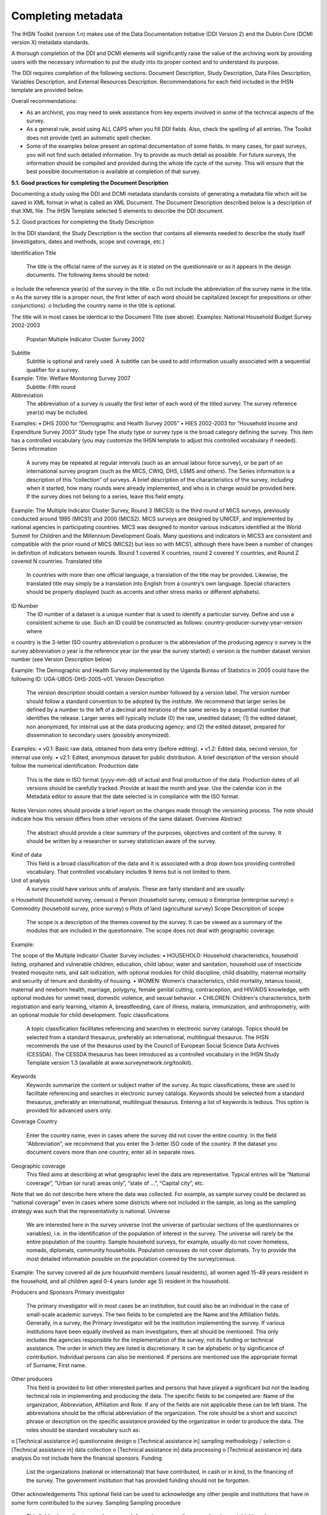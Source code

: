 ================
Completing metadata
================

The IHSN Toolkit (version 1.n) makes use of the Data Documentation Initiative (DDI Version 2) and the Dublin Core (DCMI version X) metadata standards. 

A thorough completion of the DDI and DCMI elements will significantly raise the value of the archiving work by providing users with the necessary information to put the study into its proper context and to understand its purpose. 

The DDI requires completion of the following sections: Document Description, Study Description, Data Files Description, Variables Description, and External Resources Description. Recommendations for each field included in the IHSN template are provided below. 

.. image:: images/recommend.png

Overall recommendations:

*	As an archivist, you may need to seek assistance from key experts involved in some of the technical aspects of the survey. 
*	As a general rule, avoid using ALL CAPS when you fill DDI fields. Also, check the spelling of all entries. The Toolkit does not provide (yet) an automatic spell checker.
*	Some of the examples below present an optimal documentation of some fields. In many cases, for past surveys, you will not find such detailed information. Try to provide as much detail as possible. For future surveys, the information should be compiled and provided during the whole life cycle of the survey. This will ensure that the best possible documentation is available at completion of that survey.

**5.1.	Good practices for completing the Document Description**

Documenting a study using the DDI and DCMI metadata standards consists of generating a metadata file which will be saved in XML format in what is called an XML Document. The Document Description described below is a description of that XML file. The IHSN Template selected 5 elements to describe the DDI document.

.. image:: images/5.1.png

5.2.	Good practices for completing the Study Description

In the DDI standard, the Study Description is the section that contains all elements needed to describe the study itself (investigators, dates and methods, scope and coverage, etc.) 

Identification
Title
	The title is the official name of the survey as it is stated on the questionnaire or as it appears in the design documents. The following items should be noted:
o	Include the reference year(s) of the survey in the title. 
o	Do not include the abbreviation of the survey name in the title.
o	As the survey title is a proper noun, the first letter of each word should be capitalized (except for prepositions or other conjunctions). 
o	Including the country name in the title is optional.

The title will in most cases be identical to the Document Title (see above). 
Examples: 	National Household Budget Survey 2002-2003
 	Popstan Multiple Indicator Cluster Survey 2002
Subtitle
	Subtitle is optional and rarely used. A subtitle can be used to add information usually associated with a sequential qualifier for a survey. 

Example: 	Title: Welfare Monitoring Survey 2007
		Subtitle: Fifth round
Abbreviation
	The abbreviation of a survey is usually the first letter of each word of the titled survey. The survey reference year(s) may be included.

Examples: 	
•	DHS 2000   for “Demographic and Health Survey 2005”
•	HIES 2002-2003 for “Household Income and Expenditure Survey 2003”
Study type	The study type or survey type is the broad category defining the survey. This item has a controlled vocabulary (you may customize the IHSN template to adjust this controlled vocabulary if needed). 
Series information
	A survey may be repeated at regular intervals (such as an annual labour force survey), or be part of an international survey program (such as the MICS, CWIQ, DHS, LSMS and others). The Series information is a description of this “collection” of surveys. A brief description of the characteristics of the survey, including when it started, how many rounds were already implemented, and who is in charge would be provided here. If the survey does not belong to a series, leave this field empty.

Example:
The Multiple Indicator Cluster Survey, Round 3 (MICS3) is the third round of MICS surveys, previously conducted around 1995 (MICS1) and 2000 (MICS2).  MICS surveys are designed by UNICEF, and implemented by national agencies in participating countries. MICS was designed to monitor various indicators identified at the World Summit for Children and the Millennium Development Goals. 
Many questions and indicators in MICS3 are consistent and compatible with the prior round of MICS (MICS2) but less so with MICS1, although there have been a number of changes in definition of indicators between rounds. 
Round 1 covered X countries, round 2 covered Y countries, and Round Z covered N countries. 
Translated title
	In countries with more than one official language, a translation of the title may be provided. Likewise, the translated title may simply be a translation into English from a country’s own language. Special characters should be properly displayed (such as accents and other stress marks or different alphabets). 
ID Number
	The ID number of a dataset is a unique number that is used to identify a particular survey. Define and use a consistent scheme to use. Such an ID could be constructed as follows: country-producer-survey-year-version where
o	country is the 3-letter ISO country abbreviation
o	producer is the abbreviation of the producing agency
o	survey is the survey abbreviation 
o	year is the reference year (or the year the survey started)
o	version is the number dataset version number (see Version Description below)

Example: 
The Demographic and Health Survey implemented by the Uganda Bureau of Statistics in 2005 could have the following ID: 
UGA-UBOS-DHS-2005-v01. 
Version
Description
	The version description should contain a version number followed by a version label. The version number should follow a standard convention to be adopted by the institute. We recommend that larger series be defined by a number to the left of a decimal and iterations of the same series by a sequential number that identifies the release. Larger series will typically include (0) the raw, unedited dataset; (1) the edited dataset, non anonymized, for internal use at the data producing agency; and (2) the edited dataset, prepared for dissemination to secondary users (possibly anonymized). 
Examples:
•	v0.1:  Basic raw data, obtained from data entry (before editing).
•	v1.2:  Edited data, second version, for internal use only.
•	v2.1:  Edited, anonymous dataset for public distribution.
A brief description of the version should follow the numerical identification.
Production date

	This is the date in ISO format (yyyy-mm-dd) of actual and final production of the data. Production dates of all versions should be carefully tracked. Provide at least the month and year. Use the calendar icon in the Metadata editor to assure that the date selected is in compliance with the ISO format.
Notes	Version notes should provide a brief report on the changes made through the versioning process. The note should indicate how this version differs from other versions of the same dataset.
Overview
Abstract
	The abstract should provide a clear summary of the purposes, objectives and content of the survey. It should be written by a researcher or survey statistician aware of the survey. 
Kind of data
	This field is a broad classification of the data and it is associated with a drop down box providing controlled vocabulary. That controlled vocabulary includes 9 items but is not limited to them.
Unit of analysis
	A survey could have various units of analysis.  These are fairly standard and are usually:
o	Household (household survey, census)
o	Person (household survey, census)
o	Enterprise (enterprise survey)
o	Commodity (household survey, price survey)
o	Plots of land (agricultural survey) 
Scope
Description of scope
	The scope is a description of the themes covered by the survey. It can be viewed as a summary of the modules that are included in the questionnaire. The scope does not deal with geographic coverage. 


Example:

The scope of the Multiple Indicator Cluster Survey includes:
•	HOUSEHOLD: Household characteristics, household listing, orphaned and vulnerable children, education, child labour, water and sanitation, household use of insecticide treated mosquito nets, and salt iodization, with optional modules for child discipline, child disability, maternal mortality and security of tenure and durability of housing.
•	WOMEN: Women's characteristics, child mortality, tetanus toxoid, maternal and newborn health, marriage, polygyny, female genital cutting, contraception, and HIV/AIDS knowledge, with optional modules for unmet need, domestic violence, and sexual behavior.
•	CHILDREN: Children's characteristics, birth registration and early learning, vitamin A, breastfeeding, care of illness, malaria, immunization, and anthropometry, with an optional module for child development.
Topic classifications
	A topic classification facilitates referencing and searches in electronic survey catalogs. Topics should be selected from a standard thesaurus, preferably an international, multilingual thesaurus. The IHSN recommends the use of the thesaurus used by the Council of European Social Science Data Archives (CESSDA). The CESSDA thesaurus has been introduced as a controlled vocabulary in the IHSN Study Template version 1.3 (available at www.surveynetwork.org/toolkit).

Keywords
	Keywords summarize the content or subject matter of the survey. As topic classifications, these are used to facilitate referencing and searches in electronic survey catalogs. Keywords should be selected from a standard thesaurus, preferably an international, multilingual thesaurus. Entering a list of keywords is tedious. This option is provided for advanced users only.
Coverage
Country
	Enter the country name, even in cases where the survey did not cover the entire country. In the field “Abbreviation”, we recommend that you enter the 3-letter ISO code of the country. If the dataset you document covers more than one country, enter all in separate rows.
Geographic coverage
	This filed aims at describing at what geographic level the data are representative. Typical entries will be “National coverage”, “Urban (or rural) areas only”, “state of …”, “Capital city”, etc. 

Note that we do not describe here where the data was collected. For example, as sample survey could be declared as “national coverage” even in cases where some districts where not included in the sample, as long as the sampling strategy was such that the representativity is national. 
Universe
	We are interested here in the survey universe (not the universe of particular sections of the questionnaires or variables), i.e. in the identification of the population of interest in the survey. The universe will rarely be the entire population of the country. Sample household surveys, for example, usually do not cover homeless, nomads, diplomats, community households. Population censuses do not cover diplomats. Try to provide the most detailed information possible on the population covered by the survey/census.

Example:
The survey covered all de jure household members (usual residents), all women aged 15-49 years resident in the household, and all children aged 0-4 years (under age 5) resident in the household.



Producers and Sponsors
Primary investigator
	The primary investigator will in most cases be an institution, but could also be an individual in the case of small-scale academic surveys. The two fields to be completed are the Name and the Affiliation fields. Generally, in a survey, the Primary Investigator will be the institution implementing the survey. If various institutions have been equally involved as main investigators, then all should be mentioned. This only includes the agencies responsible for the implementation of the survey, not its funding or technical assistance. The order in which they are listed is discretionary. It can be alphabetic or by significance of contribution. Individual persons can also be mentioned. If persons are mentioned use the appropriate format of Surname, First name. 
Other producers
	This field is provided to list other interested parties and persons that have played a significant but not the leading technical role in implementing and producing the data. The specific fields to be competed are: Name of the organization, Abbreviation, Affiliation and Role. If any of the fields are not applicable these can be left blank. The abbreviations should be the official abbreviation of the organization.  The role should be a short and succinct phrase or description on the specific assistance provided by the organization in order to produce the data. The roles should be standard vocabulary such as:
o	[Technical assistance in] questionnaire design
o	[Technical assistance in] sampling methodology / selection
o	[Technical assistance in] data collection
o	[Technical assistance in] data processing
o	[Technical assistance in] data analysis
Do not include here the financial sponsors.
Funding
	List the organizations (national or international) that have contributed, in cash or in kind, to the financing of the survey. The government institution that has provided funding should not be forgotten.
Other acknowledgements	This optional field can be used to acknowledge any other people and institutions that have in some form contributed to the survey. 
Sampling
Sampling procedure
	This field only applies to sample surveys. Information on sampling procedure is crucial (although not applicable for censuses and administrative datasets). This section should include summary information that includes though is not limited to:
o	Sample size
o	Selection process (e.g., probability proportional to size or over sampling)
o	Stratification (implicit and explicit)
o	Stages of sample selection
o	Design omissions in the sample
o	Level of representation
o	Strategy for absent respondents/not found/refusals (replacement or not) 
o	Sample frame used, and listing exercise conducted to update it

It is useful also to indicate here what variables in the data files identify the various levels of stratification and the primary sample unit. These are crucial to the data users who want to properly account for the sampling design in their analyses and calculations of sampling errors. 

This section accepts only text format; formulae cannot be entered. In most cases, technical documents will exist that describe the sampling strategy in detail. In such cases, include here a reference (title/author/date) to this document, and make sure that the document is provided in the External Resources. 

Example:
5000 households were selected for the sample. Of these, 4996 were occupied households and 4811 were successfully interviewed for a response rate of 96.3%.  Within these households, 7815 eligible women aged 15-49 were identified for interview, of which 7505 were successfully interviewed (response rate 96.0%), and 3242 children aged 0-4 were identified for whom the mother or caretaker was successfully interviewed for 3167 children (response rate 97.7%). These give overall response rates (household response rate times individual response rate) for the women's interview of 92.5% and for the children's interview of 94.1%.
Deviation from sample design	This field only applies to sample surveys.
Sometimes the reality of the field requires a deviation from the sampling design (for example due to difficulty to access to zones due to weather problems, political instability, etc). If for any reason, the sample design has deviated, this should be reported here. 
Response rates	Response rate provides that percentage of households (or other sample unit) that participated in the survey based on the original sample size. Omissions may occur due to refusal to participate, impossibility to locate the respondent, or other.  Sometimes, a household may be replaced by another by design. Check that the information provided here is consistent with the sample size indicated in the “Sampling procedure field” and the number of records found in the dataset (for example, if the sample design mention a sample of 5,000 households and the data on contain data on 4,500 households, the response rate should not be 100 percent).

Provide if possible the response rates by stratum. If information is available on the causes of non-response (refusal/not found/other), provide this information as well.

This field can also in some cases be used to describe non-responses in population censuses.
Weighting	This field only applies to sample surveys.
Provide here the list of variables used as weighting coefficient. If more than one variable is a weighting variable, describe how these variables differ from each other and what the purpose of each one of them is. 

Example:

Sample weights were calculated for each of the data files.
Sample weights for the household data were computed as the inverse of the probability of selection of the household, computed at the sampling domain level (urban/rural within each region). The household weights were adjusted for non-response at the domain level, and were then normalized by a constant factor so that the total weighted number of households equals the total unweighted number of households. The household weight variable is called HHWEIGHT and is used with the HH data and the HL data.
Sample weights for the women's data used the un-normalized household weights, adjusted for non-response for the women's questionnaire, and were then normalized by a constant factor so that the total weighted number of women's cases equals the total unweighted number of women's cases.
Sample weights for the children's data followed the same approach as the women's and used the un-normalized household weights, adjusted for non-response for the children's questionnaire, and were then normalized by a constant factor so that the total weighted number of children's cases equals the total unweighted number of children's cases.
Data Collection
Dates of data collection
	Enter the dates (at least month and year) of the start and end of the data collection. They should be in the standard ISO format of YYYY-MM-DD. 
In some cases, data collection for a same survey can be conducted in waves. In such case, you should enter the start and end date of each wave separately, and identify each wave in the “cycle” field. 


Time period
	This field will usually be left empty. Time period differs from the dates of collection as they represent the period for which the data collected are applicable or relevant. 
Mode of data collection
	The mode of data collection is the manner in which the interview was conducted or information was gathered. This field is a controlled vocabulary field. Use the drop-down button in the Toolkit to select one option. In most cases, the response will be “face to face interview”. But for some specific kinds of datasets, such as for example data on rain falls, the response will be different.
Notes on data collection	This element is provided in order to document any specific observations, occurrences or events during data collection. Consider stating such items like:
o	Was a training of enumerators held? (elaborate)
o	Any events that could have a bearing on the data quality?
o	How long did an interview take on average?
o	Was there a process of negotiation between households, the community and the implementing agency?
o	Are anecdotal events recorded?
o	Have the field teams contributed by supplying information on issues and occurrences during data collection? 
o	In what language was the interview conducted?
o	Was a pilot survey conducted? 
o	Were there any corrective actions taken by management when problems occurred in the field?

Example:

The pre-test for the survey took place from August 15, 2006 - August 25, 2006 and included 14 interviewers who would later become supervisors for the main survey.
Each interviewing team comprised of 3-4 female interviewers (no male interviewers were used due to the sensitivity of the subject matter), together with a field editor and a supervisor and a driver. A total of 52 interviewers, 14 supervisors and 14 field editors were used. Data collection took place over a period of about 6 weeks from September 2, 2006 until October 17, 2006. Interviewing took place everyday throughout the fieldwork period, although interviewing teams were permitted to take one day off per week. 
Interviews averaged 35 minutes for the household questionnaire (excluding salt testing), 23 minutes for the women's questionnaire, and 27 for the under five children's questionnaire (excluding the anthropometry).  Interviews were conducted primarily in English and Mumbo-jumbo, but occasionally used local translation in double-Dutch, when the respondent did not speak English or Mumbo-jumbo.
Six staff members of GenCenStat provided overall fieldwork coordination and supervision.  The overall field coordinator was Mrs. Doe.
Data Processing
Questionnaires
	This element is provided to describe the questionnaire(s) used for the data collection. The following should be mentioned:
•	List of questionnaires and short description of each (all questionnaires must be provided as External Resources)
•	In what language were the questionnaires published?
•	Information on the questionnaire design process (based on a previous questionnaire, based on a standard model questionnaire, review by stakeholders). If a document was compiled that contains the comments provided by the stakeholders on the draft questionnaire, or a report prepared on the questionnaire testing, a reference to these documents should be provided here and the documents should be provided as External Resources.

Example
The questionnaires for the Generic MICS were structured questionnaires based on the MICS3 Model Questionnaire with some modifications and additions. A household questionnaire was administered in each household, which collected various information on household members including sex, age, relationship, and orphanhood status. The household questionnaire includes household characteristics, support to orphaned and vulnerable children, education, child labour, water and sanitation, household use of insecticide treated mosquito nets, and salt iodization, with optional modules for child discipline, child disability, maternal mortality and security of tenure and durability of housing.
In addition to a household questionnaire, questionnaires were administered in each household for women age 15-49 and children under age five. For children, the questionnaire was administered to the mother or caretaker of the child. 
The women's questionnaire include women's characteristics, child mortality, tetanus toxoid, maternal and newborn health, marriage, polygyny, female genital cutting, contraception, and HIV/AIDS knowledge, with optional modules for unmet need, domestic violence, and sexual behavior.
The children's questionnaire includes children's characteristics, birth registration and early learning, vitamin A, breastfeeding, care of illness, malaria, immunization, and anthropometry, with an optional module for child development.
The questionnaires were developed in English from the MICS3 Model Questionnaires, and were translated into Mumbo-jumbo. After an initial review the questionnaires were translated back into English by an independent translator with no prior knowledge of the survey. The back translation from the Mumbo-jumbo version was independently reviewed and compared to the English original.  Differences in translation were reviewed and resolved in collaboration with the original translators.
The English and Mumbo-jumbo questionnaires were both piloted as part of the survey pretest.
All questionnaires and modules are provided as external resources.
Data collectors	This element is provided in order to record information regarding the persons and/or agencies that took charge of the data collection. This element includes 3 fields: Name, Abbreviation and the Affiliation. In most cases, we will record here the name of the agency, not the name of interviewers. Only in the case of very small-scale surveys, with a very limited number of interviewers, the name of person will be included as well. The field Affiliation is optional and not relevant in all cases.

Example:
Name: Central Statistics Office
Abbreviation: CSO
	Affiliation: Ministry of Planning 
Supervision	This element will provide information on the oversight of the data collection. The following should be considered:
•	Were the enumerators organized in teams that included a controller and a supervisor? With how many controllers/supervisors per interviewer?
•	What were the main roles of the controllers/supervisors?
•	Were there visits to the field by upper management? How often?

Example:
Interviewing was conducted by teams of interviewers. Each interviewing team comprised of 3-4 female interviewers, a field editor and a supervisor, and a driver.  Each team used a 4 wheel drive vehicle to travel from cluster to cluster (and where necessary within cluster).
The role of the supervisor was to coordinator field data collection activities, including management of the field teams, supplies and equipment, finances, maps and listings, coordinate with local authorities concerning the survey plan and make arrangements for accommodation and travel. Additionally, the field supervisor assigned the work to the interviewers, spot checked work, maintained field control documents, and sent completed questionnaires and progress reports to the central office.  
The field editor was responsible for reviewing each questionnaire at the end of the day, checking for missed questions, skip errors, fields incorrectly completed, and checking for inconsistencies in the data.  The field editor also observed interviews and conducted review sessions with interviewers.
Responsibilities of the supervisors and field editors are described in the Instructions for Supervisors and Field Editors, together with the different field controls that were in place to control the quality of the fieldwork.
Field visits were also made by a team of central staff on a periodic basis during fieldwork. The senior staff of GenCenStat also made 3 visits to field teams to provide support and to review progress.
Data Processing
Data editing
	The data editing should contain information on how the data was treated or controlled for in terms of consistency and coherence. This item does not concern the data entry phase but only the editing of data whether manual or automatic. 
•	Was a hot deck or a cold deck technique used to edit the data?
•	Were corrections made automatically (by program), or by visual control of the questionnaire?
•	What software was used?  

If materials are available (specifications for data editing, report on data editing, programs used for data editing), they should be listed here and provided as external resources. 

Example:
Data editing took place at a number of stages throughout the processing, including:
a) Office editing and coding
b) During data entry
c) Structure checking and completeness
d) Secondary editing
e) Structural checking of SPSS data files
Detailed documentation of the editing of data can be found in the “Data processing guidelines” document provided as an external resource.
Other processing
	Use this field to provide as much information as possible on the data entry design. This includes such details as:
•	Mode of data entry (manual or by scanning, in the field/in regions/at headquarters)
•	Computer architecture (laptop computers in the field, desktop computers, scanners, PDA, other; indicate the number of computers used)
•	Software used 
•	Use (and rate) of double data entry 
•	Average productivity of data entry operators; number of data entry operators involved and their work schedule

Information on tabulation and analysis can also be provided here. 

All available materials (data entry/tabulation/analysis programs; reports on data entry) should be listed here and provided as external resources.

Example:
Data were processed in clusters, with each cluster being processed as a complete unit through each stage of data processing.  Each cluster goes through the following steps:
1)	Questionnaire reception
2)	Office editing and coding
3)	Data entry
4)	Structure and completeness checking
5)	Verification entry
6)	Comparison of verification data
7)	Back up of raw data
8)	Secondary editing
9)	Edited data back up
After all clusters are processed, all data is concatenated together and then the following steps are completed for all data files:
10)	Export to SPSS in 4 files (hh - household, hl - household members, wm - women, ch - children under 5)
11)	Recoding of variables needed for analysis
12)	Adding of sample weights
13)	Calculation of wealth quintiles and merging into data
14)	Structural checking of SPSS files
15)	Data quality tabulations
16)	Production of analysis tabulations
 
Details of each of these steps can be found in the data processing documentation, data editing guidelines, data processing programs in CSPro and SPSS, and tabulation guidelines.
Data entry was conducted by 12 data entry operators in tow shifts, supervised by 2 data entry supervisors, using a total of 7 computers (6 data entry computers plus one supervisors’ computer).  All data entry was conducted at the GenCenStat head office using manual data entry.  For data entry, CSPro version 2.6.007 was used with a highly structured data entry program, using system controlled approach that controlled entry of each variable.  All range checks and skips were controlled by the program and operators could not override these.  A limited set of consistency checks were also included in the data entry program.  In addition, the calculation of anthropometric Z-scores was also included in the data entry programs for use during analysis. Open-ended responses ("Other" answers) were not entered or coded, except in rare circumstances where the response matched an existing code in the questionnaire.   
Structure and completeness checking ensured that all questionnaires for the cluster had been entered, were structurally sound, and that women's and children's questionnaires existed for each eligible woman and child. 
100% verification of all variables was performed using independent verification, i.e. double entry of data, with separate comparison of data followed by modification of one or both datasets to correct keying errors by original operators who first keyed the files. 
After completion of all processing in CSPro, all individual cluster files were backed up before concatenating data together using the CSPro file concatenate utility.
For tabulation and analysis SPSS versions 10.0 and 14.0 were used.  Version 10.0 was originally used for all tabulation programs, except for child mortality.  Later version 14.0 was used for child mortality, data quality tabulations and other analysis activities.
After transferring all files to SPSS, certain variables were recoded for use as background characteristics in the tabulation of the data, including grouping age, education, geographic areas as needed for analysis.  In the process of recoding ages and dates some random imputation of dates (within calculated constraints) was performed to handle missing or "don't know" ages or dates.  Additionally, a wealth (asset) index of household members was calculated using principal components analysis, based on household assets, and both the score and quintiles were included in the datasets for use in tabulations.



Data Appraisal
Estimate of sampling error	For sampling surveys, it is good practice to calculate and publish sampling error. This field is used to provide information on these calculations. This includes:
•	A list of ratios/indicators for which sampling errors were computed. 
•	Details regarding the software used for computing the sampling error, and reference to the programs used (to be provided as external resources) as the program used to perform the calculations.
•	Reference to the reports or other document where the results can be found (to be provided as external resources). 

Example:

Estimates from a sample survey are affected by two types of errors: 1) non-sampling errors and 2) sampling errors. Non-sampling errors are the results of mistakes made in the implementation of data collection and data processing.  Numerous efforts were made during implementation of the 2005-2006 MICS to minimize this type of error, however, non-sampling errors are impossible to avoid and difficult to evaluate statistically.
If the sample of respondents had been a simple random sample, it would have been possible to use straightforward formulae for calculating sampling errors.  However, the 2005-2006 MICS sample is the result of a multi-stage stratified design, and consequently needs to use more complex formulae. The SPSS complex samples module has been used to calculate sampling errors for the 2005-2006 MICS.  This module uses the Taylor linearization method of variance estimation for survey estimates that are means or proportions. This method is documented in the SPSS file CSDescriptives.pdf found under the Help, Algorithms options in SPSS. 
Sampling errors have been calculated for a select set of statistics (all of which are proportions due to the limitations of the Taylor linearization method) for the national sample, urban and rural areas, and for each of the five regions.  For each statistic, the estimate, its standard error, the coefficient of variation (or relative error -- the ratio between the standard error and the estimate), the design effect, and the square root design effect (DEFT -- the ratio between the standard error using the given sample design and the standard error that would result if a simple random sample had been used), as well as the 95 percent confidence intervals (+/-2 standard errors).
Details of the sampling errors are presented in the sampling errors appendix to the report and in the sampling errors table presented in the external resources.
Other forms data appraisal	This section can be used to report any other action taken to assess the reliability of the data, or any observations regarding data quality. This item can include:
•	For a population census, information on the post enumeration survey (a report should be provided in external resources and mentioned here). 
•	For any survey/census, a comparison with data from another source.
•	Etc.

Example:

A series of data quality tables and graphs are available to review the quality of the data and include the following:
-	Age distribution of the household population
-	Age distribution of eligible women and interviewed women
-	Age distribution of eligible children and children for whom the mother or caretaker was interviewed
-	Age distribution of children under age 5 by 3 month groups
-	Age and period ratios at boundaries of eligibility
-	Percent of observations with missing information on selected variables
-	Presence of mother in the household and person interviewed for the under 5 questionnaire
-	School attendance by single year age
-	Sex ratio at birth among children ever born, surviving and dead by age of respondent
-	Distribution of women by time since last birth
-	Scatter plot of weight by height, weight by age and height by age
-	Graph of male and female population by single years of age
-	Population pyramid
 
The results of each of these data quality tables are shown in the appendix of the final report and are also given in the external resources section.
 
The general rule for presentation of missing data in the final report tabulations is that a column is presented for missing data if the percentage of cases with missing data is 1% or more.  Cases with missing data on the background characteristics (e.g. education) are included in the tables, but the missing data rows are suppressed and noted at the bottom of the tables in the report (not in the SPSS output, however).
Data Access
Access authority
	This section is composed of various sections: Name-Affiliation-email-URI. This information provides the contact person or entity to gain authority to access the data. It is advisable to use a generic email contact such as data@popstatsoffice.org whenever possible to avoid tying access to a particular individual whose functions may change over time.
Confidentiality	If the dataset is not anonymized, we may indicate here what Affidavit of Confidentiality must be signed before the data can be accessed. Another option is to include this information in the next element (Access conditions). If there is no confidentiality issue, this field can be left blank.

An example of statement could be the following:
Confidentiality of respondents is guaranteed by Articles N to NN of the National Statistics Act of [date]. 
Before being granted access to the dataset, all users have to formally agree: 
1.	To make no copies of any files or portions of files to which s/he is granted access except those authorized by the data depositor. 
2.	Not to use any technique in an attempt to learn the identity of any person, establishment, or sampling unit not identified on public use data files. 
3.	To hold in strictest confidence the identification of any establishment or individual that may be inadvertently revealed in any documents or discussion, or analysis. Such inadvertent identification revealed in her/his analysis will be immediately brought to the attention of the data depositor.
This statement does not replace a more comprehensive data agreement (see Access condition).   
Access conditions
	Each dataset should have an “Access policy” attached to it. The IHSN recommends three levels of accessibility:
•	Public use files, accessible to all
•	Licensed datasets, accessible under conditions
•	Datasets only accessible in a data enclave, for the most sensitive and confidential data.

The IHSN has formulated standard, generic policies and access forms for each one of these three levels (which each country can customize to its specific needs). One of the three policies may be copy/pasted in this field once it has been edited as needed and approved by the appropriate authority. Before you fill this field, a decision has to be made by the management of the data depositor agency. Avoid writing a specific statement for each dataset. 
If the access policy is subject to regular changes, you should enter here a URL where the user will find detailed information on access policy which applies to this specific dataset. If the datasets are sold, pricing information should also be provided on a website instead of being entered here.
If the access policy is not subject to regular changes, you may enter more detailed information here. For a public use file for example, you could enter information like:
The dataset has been anonymized and is available as a Public Use Dataset. It is  accessible to all for statistical and research purposes only, under the following terms and conditions:
1.	The data and other materials will not be redistributed or sold to other individuals, institutions, or organizations without the written agreement of the [National Data Archive]. 
2.	The data will be used for statistical and scientific research purposes only. They will be used solely for reporting of aggregated information, and not for investigation of specific individuals or organizations. 
3.	No attempt will be made to re-identify respondents, and no use will be made of the identity of any person or establishment discovered inadvertently. Any such discovery would immediately be reported to the [National Data Archive]. 
4.	No attempt will be made to produce links among datasets provided by the [National Data Archive], or among data from the [National Data Archive] and other datasets that could identify individuals or organizations. 
5.	Any books, articles, conference papers, theses, dissertations, reports, or other publications that employ data obtained from the [National Data Archive] will cite the source of data in accordance with the Citation Requirement provided with each dataset. 
6.	An electronic copy of all reports and publications based on the requested data will be sent to the [National Data Archive]. 
7.	The original collector of the data, the [National Data Archive], and the relevant funding agencies bear no responsibility for use of the data or for interpretations or inferences based upon such uses. 
Citation requirements
	Citation requirement is the way that the dataset should be referenced when cited in any publication. Every dataset should have a citation requirement. This will guarantee that the data producer gets proper credit, and that analytical results can be linked to the proper version of the dataset. The Access Policy should explicitly mention the obligation to comply with the citation requirement (in the example above, see item 5). The citation should include at least the primary investigator, the name and abbreviation of the dataset, the reference year, and the version number. Include also a website where the data or information on the data is made available by the official data depositor.

Example:

"National Statistics Office of Popstan, Multiple Indicators Cluster Survey 2000 (MICS 2000), Version 1.1 of the public use dataset (April 2001), provided by the National Data Archive. www.nda_popstan.org"
Disclaimer and Copyright
Disclaimer
	A disclaimer limits the liability that the Statistics Office has regarding the use of the data. A standard legal statement should be used for all datasets from a same agency. The IHSN recommends the following formulation:

The user of the data acknowledges that the original collector of the data, the authorized distributor of the data, and the relevant funding agency bear no responsibility for use of the data or for interpretations or inferences based upon such uses. 
Copyright
	Include here a copyright statement on the dataset, such as:
c  2007, Popstan Central Statistics Agency



Contacts
Contact persons	Users of the data may need further clarification and information. This section may include the name-affiliation-email-URI of one or multiple contact persons. Avoid putting the name of individuals. The information provided here should be valid for the long term. It is therefore preferable to identify contact persons by a title. The same applies for the email field. Ideally, a “generic” email address should be provided. It is easy to configure a mail server in such a way that all messages sent to the generic email address would be automatically forwarded to some staff members.

Example:
Name: Head, Data Processing Division
Affiliation: National Statistics Office
Email: dataproc@cso.org
	URI: www.cso.org/databank


5.3.	Good practices for completing the File Description 
The File Description is the DDI section that aims to provide a detailed description of each data file. The IHSN has selected six of the available DDI elements.
Contents	A data filename usually provides little information on its content. Provide here a description of this content. This description should clearly distinguish collected variables and derived variables. It is also useful to indicate the availability in the data file of some particular variables such as the weighting coefficients. If the file contains derived variables, it is good practice to refer to the computer program that generated it.

Examples:
•	The file contains data related to section 3A of the household survey questionnaire (Education of household members aged 6 to 24 years). It also contains the weighting coefficient, and various recoded variables on levels of education.
•	The file contains derived data on household consumption, annualized and aggregated by category of products and services. The file also contains a regional price deflator variable and the household weighting coefficient. The file was generated using a Stata program named “cons_aggregate.do” available in the external resources.
Producer	Put the name of the agency that produced the data file. Most data files will have been produced by the survey primary investigator. In some cases however, auxiliary or derived files from other producers may be released with a data set. This may for example include CPI data generated by a different agency, or files containing derived variables generated by a researcher. 
Version	A data file may undergo various changes and modifications. These file specific versions can be tracked in this element. This field will in most cases be left empty. It is more important to fill the field identifying the version of the dataset (see above).
Processing Checks	Use this element if needed to provide information about the types of checks and operations that have been performed on the data file to make sure that the data are as correct as possible, e.g. consistency checking, wildcode checking, etc. Note that the information included here should be specific to the data file. Information about data processing checks that have been carried out on the data collection (study) as a whole should be provided in the "Data editing" element at the study level.
You may also provide here a reference to an external resource that contains the specifications for the data processing checks (that same information may be provided also in the “Data Editing” filed in the Study Description section). 
Missing data	Missing data can be given certain coding. A common convention is to iterate the number “9” to fill a field. This value needs to be defined as missing in the data set and can be explained in detail in this element. 
Notes	This field, aiming to provide information to the user on items not covered elsewhere, will in most cases be left empty.

5.4.	Good practices for completing the Variables Description 
The Variable Description is the section of the DDI document that provides detailed information on each variable.
Variable Names	These are the names given to the variables. Ideally, the variable names should be a maximum of 8 characters, and use a logical naming convention (e.g., section (S) and question (Q) numbers to name the question). If the variable names do not follow these principles, DO NOT CHANGE THE VARIABLE NAMES IN THE TOOLKIT, but make recommendations to the data processor for consideration for future surveys. 
Variable Labels
	All variables should have a label that 
•	Provides the item or question number in the original data collection instrument (unless item number serves as the variable name) 
•	Provides a clear indication of what the variable contains
•	Provides an indication of whether the variable is constructed from other items

Recommendations:
•	Do not use ALL CAPS in labels.
•	Make sure that different variables have different labels (avoid duplicate labels). The IHSN Toolkit provides a tool to check availability and unicity of variable labels (see Tools > Validate Variable).
•	For expenditure or income: indicating the currency and period of reference is crucial (e.g. “Annual per capita real expenditure in local currency”
Width, StartCol, Endcol	When you import your data files from Stata or SPSS, the information on StartCol and EndCol will be empty. It is crucial to add this information, in order to allow users to export the data to ASCII fixed format. To do so, use the “Variables > Resequence” command in the Toolkit, for each data file.
Categories	Variable categories are the lists of codes (and their meaning) that apply to the variable. The Toolkit imports categories and their labels from the source data files (SPSS, Stata). 

If necessary, add/edit the codes. Use the Documentation > Create categories from statistics if the source dataset did not include value labels (e,g., when imported from ASCII). Make sure the categories are not hierarchical, and do not include codes for “Missing”. The codes for Missing must be specified in the “Missing data” field. If you fail to do that, the summary statistics (mean, standard deviation, etc) will be calculated including the missing code, which will be considered as a valid value.

 

Data type	Four types of variables are recognized by the Toolkit: 
•	Numeric: Numeric variables are used to store any number, integer or floating point (decimals).
•	Fixed string: A fixed string variable has a predefined length (default length is 8 but it can range from 1 to 255 characters in length) which enables the publisher to handle this data type more efficiently.
•	Dynamic string: Dynamic string variables can be used to store open-ended questions.
•	Date: date variables stored in ISO format (YYYY-MM-DD?—should specify)

The data type is usually properly identified when the data is imported. It is important to avoid the use of string variables when this is not absolutely needed. Such issues must be taken care of before the data is imported in the Toolkit. See the section on “Gathering and preparing the dataset” above. 

Measure	The Microdata Management Toolkit will allow you to define the measure of a variable as:
•	Nominal: variable with numeric assignations for responses; the number assigned to each response does not have a meaning by itself. 
Example: Variable sex: 1 = Male, 2 = Female (the number does not have a meaning by itself; we could as well have assigned Male = 2 and Female = 1). When variables are nominal, we can produce frequency tables by code, but calculating mean or standard deviation of the codes would not make sense.
•	Ordinal: variable with numeric assignations and in a logical sequence. The absolute size of the number, or the difference between two numbers has no meaning. But the sequence of the number matters. 
Example: An example of an ordinal variable would be a variable indicating the level of satisfaction of the respondent, for example on a scale of 1 (very unsatisfied) to 5 (very satisfied). 
•	Scale: continuous variables that have inherent and not categorical value.  Examples of such variables include the age of the person, the amount of income or expenditure, etc.
Time variable	This is a check-box used to tag and identify variables used to define time. 
Weight variable	This is a check box that is used to tag the weight variable. It is a good practice to include the weight variable with each data file that is being archived. If it is included, the check box should be ticked. 
Min
Max	Allows modifying the minimum value of a variable. For each variable where it makes sense, you should check that the Min and Max values are correct. Remember: if a specific value is used for “Missing”, this should not be included in the Min-Max range. For example, if codes 1 and 2 are used for Male and Female, and 9 for unknown sex, then the Min will be 1 and the Max will be 2. The code 9 must be listed in the “Missing” codes (see below).
Decimals	Defines the number of decimal places of a numeric variable type.
Implicit decimals	This check box is selected only when a fixed ASCII-type file is imported and the data file includes a decimal character. As the decimal character also requires a space in the variable length assignation, it is important to check this box in order to assure proper alignment of the data.
Missing data	Missing values are those values that are blank in a data file but should have been responses and are within the path or universe of the questionnaire. Missing values should always be coded. Missing values should be differentiated from “not applicable” and zero (0) values.  
Statistics Options	Various options exist for displaying and presenting summary information of the variable to the user or the person browsing the output. Summary statistics are saved in the DDI document and become part of the metadata. It is therefore important to select the appropriate ones.
•	For nominal variables you want to be sure that the categories are well defined and that some of the summary statistics are not displayed (such as means and standard deviations.
•	For ordinal values, you want to be sure that the categories are displayed if they are required. Not all ordinal values will require a category. In some cases you may want to include some summary statistics such as mean and standard deviation.
•	For scale values, you do not want to define categories and you may want to include some summary statistics such as mean and standard deviation.

Make sure you do not include “Frequencies” for variables such as the household identification number or enumeration area. This would produce a useless frequency table, that would considerably increase the size of your DDI file (in general, a very large DDI file–8 to 10Mb or more– indicates such a problem).
Make sure also that you do not include meaningless summary statistics, such as the mean or standard deviation calculated on the codes used for variable SEX.

Notes: 

•	Summary statistics such as the mean or standard deviation are calculated using all valid values. If special codes are used to indicate missing values, make sure they are declared in the “Missing” section. If not, they will be included in the calculations. For example, if you use code 99999 for indicating missing values in a variable on household expenditure, code 99999 must be listed in the missing section as follows:

 

•	If you modify information such as the categories or missing values, you must use the “Documentation > Update Statistics” command in the Toolkit to refresh the summary statistics.
Weights	The appropriate weight should be attached to the file and selected in this element. The weight should be well labelled.
Definition	This element provides a space to describe the variable in detail. Not all variables require definition. The following variables should always be defined when available in a questionnaire:
•	Household (attach this definition to the “household ID” variable
•	Head of household (attach this definition to the variable “relationship to the head”
•	Urban/rural
Universe	The universe at the variable level reflects skip patterns within-records in a questionnaire. This information can typically be copy/pasted from the survey questionnaire. Try to be as specific as possible. This information is very useful for the analyst.

In many cases, a block of variables will have the same universe (for example, a block of variables on education can all relate to the “Population aged 6 to 24 year). The Toolkit allows you to select multiple variables and enter the universe information to all variables at once. 
Source of information	Enter information regarding who provided the information contained within the variable. In most cases, the source will be “Head of household” or “Household member”. But it may also be 
- GPS measure (for geographic position)
- Interviewer’s visual observation (for type of dwelling)
- Best informant in community
- Etc.
Concepts	Greater description on the nature of the variable can be placed in this element. For example this element can provide a clearer definition for certain variables (i.e. a variable that provides information on whether a person is a household member). In the case of household membership, a conceptual definition can be provided. 

Example: 
A household member is defined as any person who has been resident in the household for six months or more in a given year and takes meals together OR by default the head of household, infants under 6 months, newly wedded couples etc. 
Pre-question text 
Literal question
Post-question text	The pre-question texts are the instructions provided to the interviewers and printed in the questionnaire before the literal question. This does not apply to all variables. Do not confuse this with instructions provided in the interviewer’s manual. With this and the next two fields, one should be able to understand how the question was asked during the interview. See example below.

The literal question is the full text of the questionnaire as the enumerator is expected to ask it when conducting the interview. This does not apply to all variables (it does not apply to derived variables).

The post-question texts are instructions provided to the interviewers, printed in the questionnaire after the literal question. Post-question can be used to enter information on skips provided in the questionnaire. This does not apply to all variables. Do not confuse this with instructions provided in the interviewer’s manual. With this and the next two fields, one should be able to understand how the question was asked during the interview. See example above.

Example: In the example below (extracted from a UNICEF-MICS standard questionnaire), we find a pre-question, a literal question and a post-question.

 

•	Pre-question: Check age. If child is 3 years old or more, ask:
•	Literal question: Does (name) attend any organized learning or early childhood education programme, such as private or government facility, including kindergarten or community child care?
•	Post-question: If answer is 2 or 9 > Goto next module
Interviewer Instruction	Copy/paste the instructions provided to the interviewers in the interviewer’s manual. In cases where some instructions relate to multiple variables, repeat the information in all variables. The Toolkit allows you to select multiple variables and enter the information to all these variables at once.
Imputation	The field is provided to record any imputation or replacement technique used to correct inconsistent or unreasonable data.  It is recommended that this field provide a summary of what was done and include a reference to a file in the external resources section.
Recoding and derivation	This element applies to data that were obtained by recoding collected variables, or by calculating new variables that were not directly obtained from data collection. It is very important to properly document such variables. Poorly documented variables cannot (or should not) be used by researchers. In cases where the recoding or derivation method was very simple, a full description can be provided here. For example, if variable AGE_GRP was obtained by recoding variable S1Q3, we could simply mention “Variable obtained by recoding the age in years provided in variable S1Q3 into age groups for years 0-4, 5-9, …, 60-64, 65 and over. Code 99 indicates unknown age.”

When the derivation method is more complex, provide here a reference to a document (and/or computer program) to be provided as an External Resource. This will be the case for example for a variable “TOT_EXP” containing the household annual total expenditure, obtained from a household budget survey. In such case, the information provided here could be:
“This variable provides the annual household expenditure. It was obtained by aggregating expenditure data on all goods and services, available in sections 4 to 6 of the household questionnaire. It contains imputed rental values for owner-occupied dwellings. The values have been deflated by a regional price deflator available in variable REG_DEF”. All values are in local currency. Outliers have been fixed. Details on the calculations are available in Appendix 2 of the Report on Data Processing, and in the Stata program “aggregates.do” available in external resources.” 
Security	This field will be left empty in most cases. It can be used to identify variables that are direct identifiers of the respondents (or highly identifying indirect identifiers), and that should not be released.
Notes	This element is provided in order to record any additional or auxiliary information related to the specific variable. 

5.5.	Good practices for completing the External Resources description
The External Resources are all materials related to the study others than the data files. They include documents (such as the questionnaires, interviewer’s manuals, reports, etc), programs (data entry, editing, tabulation, and analysis), maps, photos, and others. To document external resources, the IHSN Toolkit uses the Dublin Core metadata standard (which complements the DDI standard).

Label	This is the label that will be used to display a hyper link to the attached document. It can be the title, name, or an abbreviated version of the title.
Resource	The resource is used to point to the file that will be attached and distributed. The folder where the document is found is a relative path and should be the folder that will be pasted into the **\document path. Once you have pointed to the specified resource make sure you check file access by clicking the folder icon to the right of the entry field. 
Type	This is crucial information. A controlled vocabulary is provided. The selection of the type is important as it determines the way it will be presented or displayed to the user in the final output. The following are the choices:
•	Document Administrative: This includes materials such as the survey budget; grant agreement with sponsors; list of staff and interviewers, etc.
•	Document Analytical: Documents that present analytical output (academic papers, etc. This does not include the descriptive survey report (see below)). 
•	Document Questionnaire: the actual questionnaire(s) used in the field. 
•	Document Reference: Any reference documents that are not directly related to the specific dataset, but that provide background information regarding methodology, etc. For international standard surveys, this may for example include the generic guidelines provided by the survey sponsor.
•	Document Report: Survey reports, studies and other reports that use the data as the basis for their findings.
•	Document Technical: Methodological documents related to survey design, interviewer’s and supervisor’s manuals, editing specifications, data entry operator’s manual, tabulation and analysis plan, etc.
•	Document Other: Miscellaneous items
•	Audio: audio type files.
•	Map: Any cartographic information.
•	Photo: Photos can provide good documentary evidence of a survey.
•	Program: programs generated during data entry and analysis (data entry, editing, tabulation and analysis). These can be zipped together (include a brief summary report to describe the contents)
•	Table: Tabulations such as confidence intervals that may not be included in a general report.
•	Video: video type files provided as additional visual information
•	Website: Link to related website(s), such as a link to a Redatam server, or to the website of the survey sponsor in the case of international survey programs like the DHS, LSMS, or MICS).
•	Database: any databases related to the survey (e.g., a Devinfo database providing the aggregated results of the survey).
Title	Full title of the document as it is provided on the cover page.
Subtitle	Subtitle if relevant. 
Author(s)	Include all authors that are listed on the report.
Date	Date of the publication of the report or resource (at least month and year). For reports, this is most likely stated on the cover page of the document. For other types of resources, put here the date the resource was produced.
Country	The country (or countries) that are covered by the associated document.
Language	Use the Language element to list all languages which appear in a resource. The languages should be selected from the drop-down list, and each language should appear on its own line. The proposed controlled vocabulary is based on ISO 639-3s.
Format	The file format provides information on the kind of electronic document being provided. This includes: PDF, Word, Excel etc. This is a controlled vocabulary. If the controlled vocabulary does not provide the format you need, type it (or add it in the controlled vocabulary using the Toolkit Template Editor). Providing information on the format will inform the user on the software needed to open the file.
ID Number	If there is a unique ID number which references the document (such as a Library of Congress number or a World Bank Publication number) include this as the ID Number.
Contributor(s)	Include the names of all organizations that have been involved or contributed to producing the publication. This included funding sources as well as authoring entities.
Publisher(s)	Include the official organization(s) accredited with disseminating the report.
Rights	Some resources are protected by copyrights. Use the Rights element to provide a clear and complete description of the usage rights if relevant.
Description	A brief description of the resource.
Abstract	An abstract of the content of the resource. 
Table of Contents	Use the Table of Contents element to list all sections of a report, questionnaire, or other document. When copying a table of contents from another file into a project, pay close attention to the formatting as tabs, indents, and fonts may not be preserved. Because the text cannot be formatted, adopting strategies such as placing chapter titles in capital letters can help keep a table of contents organized. Including page numbers is not crucial.
Subjects	The key topics discussed in the resource can be listed in the Subjects element. Although the IHSN Resource Template does not include a controlled vocabulary for this element, organizations may opt to modify the template and establish a set list of subjects which all of their projects should use when documenting studies.
